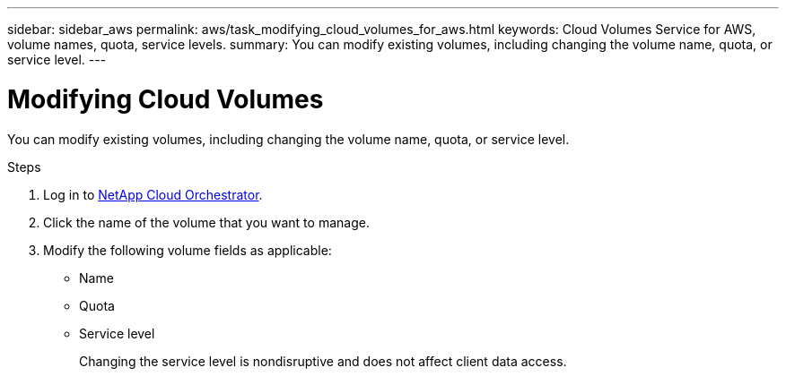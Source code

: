 ---
sidebar: sidebar_aws
permalink: aws/task_modifying_cloud_volumes_for_aws.html
keywords: Cloud Volumes Service for AWS, volume names, quota, service levels.
summary: You can modify existing volumes, including changing the volume name, quota, or service level.
---

= Modifying Cloud Volumes
:toc: macro
:hardbreaks:
:nofooter:
:icons: font
:linkattrs:
:imagesdir: ./media/


[.lead]
You can modify existing volumes, including changing the volume name, quota, or service level.

.Steps

. Log in to https://cds-aws-bundles.netapp.com/storage/volumes[NetApp Cloud Orchestrator^].
. Click the name of the volume that you want to manage.
. Modify the following volume fields as applicable:
+
* Name
* Quota
* Service level
+
Changing the service level is nondisruptive and does not affect client data access.
